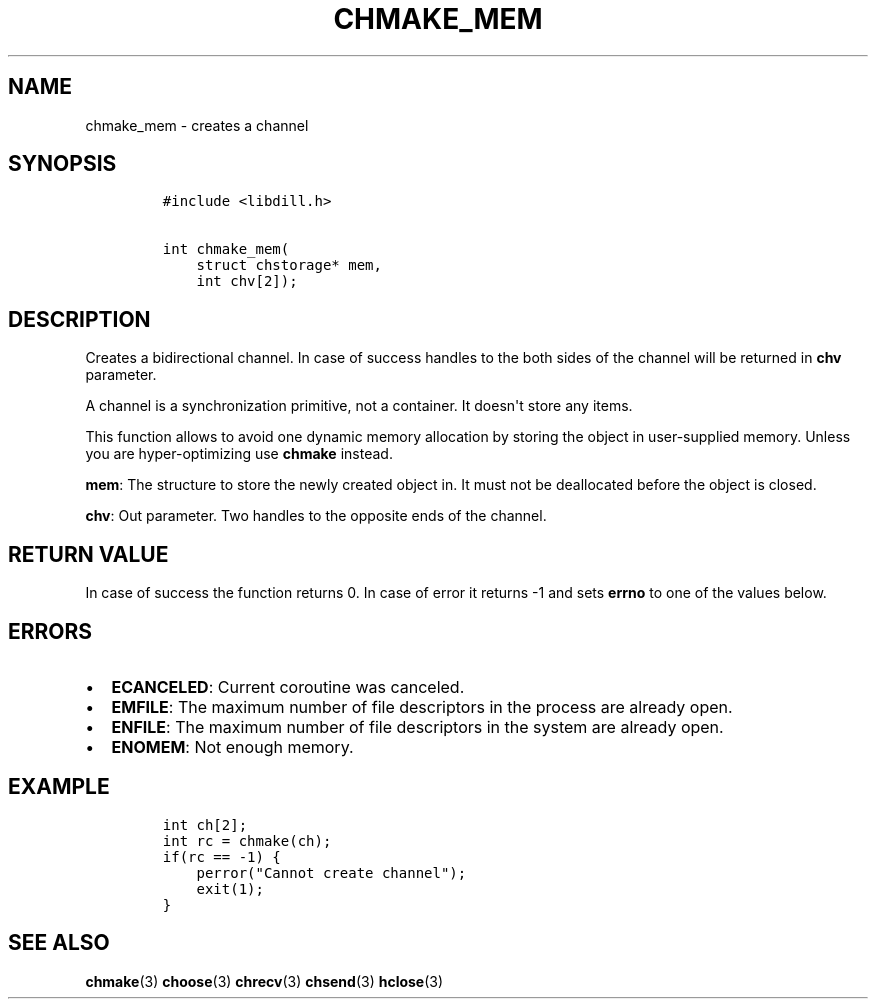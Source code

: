 .\" Automatically generated by Pandoc 1.19.2.1
.\"
.TH "CHMAKE_MEM" "3" "" "libdill" "libdill Library Functions"
.hy
.SH NAME
.PP
chmake_mem \- creates a channel
.SH SYNOPSIS
.IP
.nf
\f[C]
#include\ <libdill.h>

int\ chmake_mem(
\ \ \ \ struct\ chstorage*\ mem,
\ \ \ \ int\ chv[2]);
\f[]
.fi
.SH DESCRIPTION
.PP
Creates a bidirectional channel.
In case of success handles to the both sides of the channel will be
returned in \f[B]chv\f[] parameter.
.PP
A channel is a synchronization primitive, not a container.
It doesn\[aq]t store any items.
.PP
This function allows to avoid one dynamic memory allocation by storing
the object in user\-supplied memory.
Unless you are hyper\-optimizing use \f[B]chmake\f[] instead.
.PP
\f[B]mem\f[]: The structure to store the newly created object in.
It must not be deallocated before the object is closed.
.PP
\f[B]chv\f[]: Out parameter.
Two handles to the opposite ends of the channel.
.SH RETURN VALUE
.PP
In case of success the function returns 0.
In case of error it returns \-1 and sets \f[B]errno\f[] to one of the
values below.
.SH ERRORS
.IP \[bu] 2
\f[B]ECANCELED\f[]: Current coroutine was canceled.
.IP \[bu] 2
\f[B]EMFILE\f[]: The maximum number of file descriptors in the process
are already open.
.IP \[bu] 2
\f[B]ENFILE\f[]: The maximum number of file descriptors in the system
are already open.
.IP \[bu] 2
\f[B]ENOMEM\f[]: Not enough memory.
.SH EXAMPLE
.IP
.nf
\f[C]
int\ ch[2];
int\ rc\ =\ chmake(ch);
if(rc\ ==\ \-1)\ {
\ \ \ \ perror("Cannot\ create\ channel");
\ \ \ \ exit(1);
}
\f[]
.fi
.SH SEE ALSO
.PP
\f[B]chmake\f[](3) \f[B]choose\f[](3) \f[B]chrecv\f[](3)
\f[B]chsend\f[](3) \f[B]hclose\f[](3)
